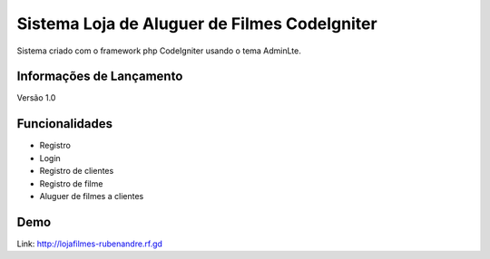 ###################
Sistema Loja de Aluguer de Filmes CodeIgniter
###################

Sistema criado com o framework php CodeIgniter usando o tema AdminLte.

*******************
Informações de Lançamento
*******************

Versão 1.0

**************************
Funcionalidades
**************************

- Registro
- Login
- Registro de clientes
- Registro de filme
- Aluguer de filmes a clientes


*******************
Demo
*******************
Link: http://lojafilmes-rubenandre.rf.gd
